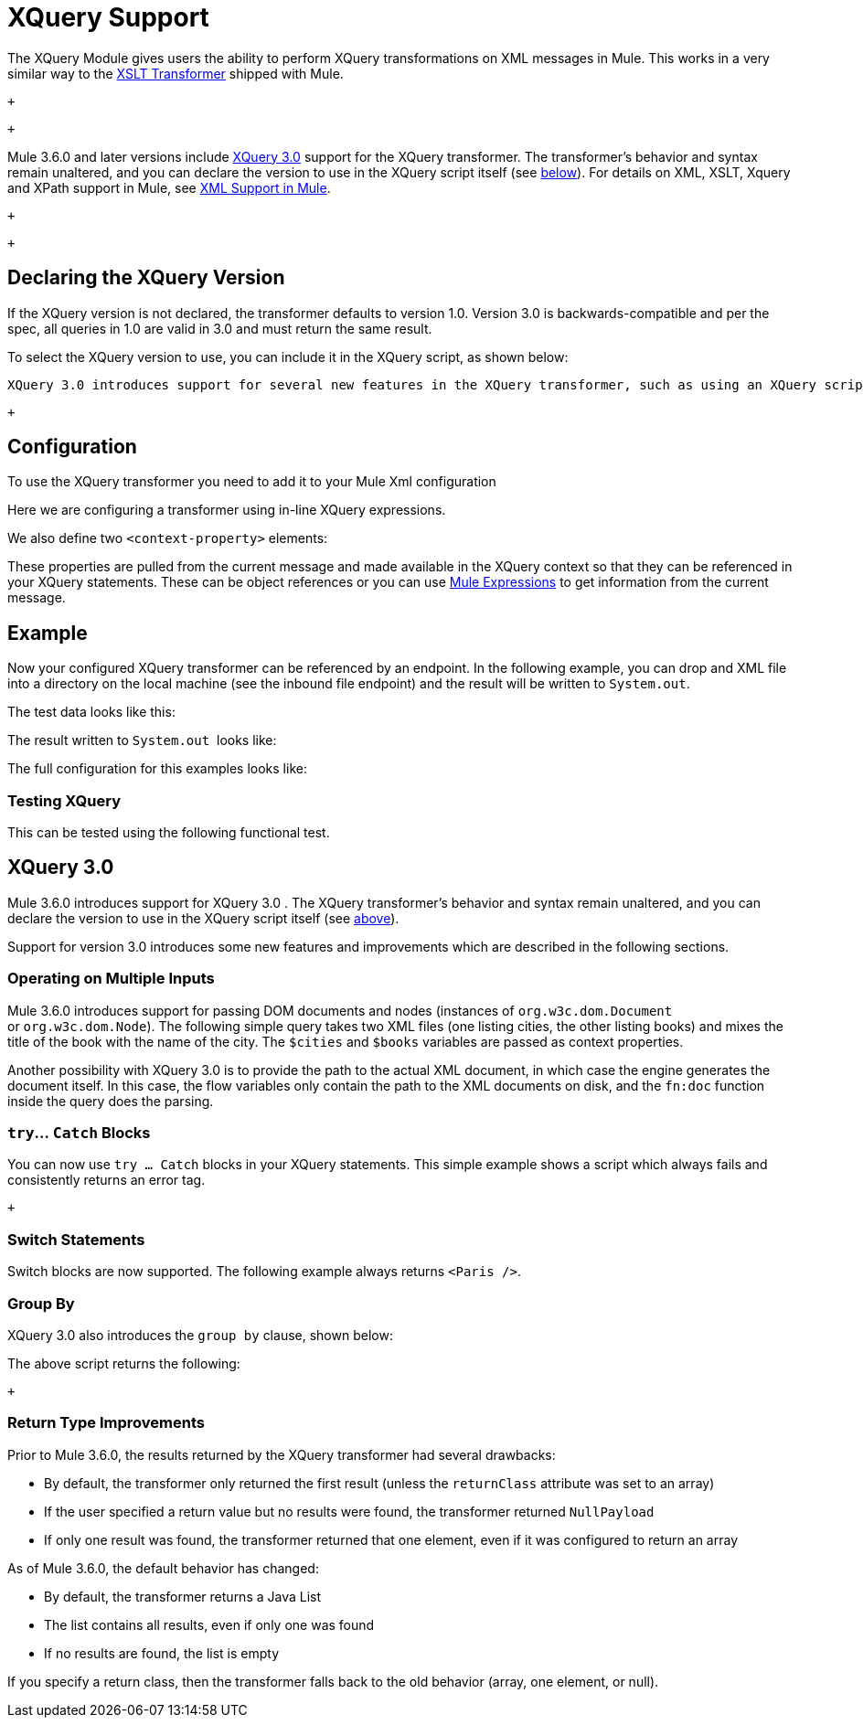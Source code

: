 = XQuery Support

The XQuery Module gives users the ability to perform XQuery transformations on XML messages in Mule. This works in a very similar way to the link:/mule-user-guide/xslt-transformer-reference[XSLT Transformer] shipped with Mule.

 +

 +

Mule 3.6.0 and later versions include http://www.w3.org/TR/xquery-30/[XQuery 3.0] support for the XQuery transformer. The transformer's behavior and syntax remain unaltered, and you can declare the version to use in the XQuery script itself (see link:#XQuerySupport-version[below]). For details on XML, XSLT, Xquery and XPath support in Mule, see https://www.mulesoft.org/documentation/display/current/XML+Support+in+Mule[XML Support in Mule].

 +

  +

== Declaring the XQuery Version

If the XQuery version is not declared, the transformer defaults to version 1.0. Version 3.0 is backwards-compatible and per the spec, all queries in 1.0 are valid in 3.0 and must return the same result.

To select the XQuery version to use, you can include it in the XQuery script, as shown below:

 XQuery 3.0 introduces support for several new features in the XQuery transformer, such as using an XQuery script to operate on multiple documents at once. For more information, see link:#XQuerySupport-3.0[XQuery 3.0] below. +

 +

== Configuration

To use the XQuery transformer you need to add it to your Mule Xml configuration

Here we are configuring a transformer using in-line XQuery expressions.

We also define two `<context-property>` elements:

These properties are pulled from the current message and made available in the XQuery context so that they can be referenced in your XQuery statements. These can be object references or you can use link:#[Mule Expressions] to get information from the current message.

== Example

Now your configured XQuery transformer can be referenced by an endpoint. In the following example, you can drop and XML file into a directory on the local machine (see the inbound file endpoint) and the result will be written to `System.out`.

The test data looks like this:

The result written to `System.out`  looks like:

The full configuration for this examples looks like:

=== Testing XQuery

This can be tested using the following functional test.

== XQuery 3.0

Mule 3.6.0 introduces support for XQuery 3.0 . The XQuery transformer's behavior and syntax remain unaltered, and you can declare the version to use in the XQuery script itself (see link:#XQuerySupport-version[above]).

Support for version 3.0 introduces some new features and improvements which are described in the following sections. +

=== Operating on Multiple Inputs

Mule 3.6.0 introduces support for passing DOM documents and nodes (instances of `org.w3c.dom.Document` or `org.w3c.dom.Node`). The following simple query takes two XML files (one listing cities, the other listing books) and mixes the title of the book with the name of the city. The `$cities` and `$books` variables are passed as context properties. +

Another possibility with XQuery 3.0 is to provide the path to the actual XML document, in which case the engine generates the document itself. In this case, the flow variables only contain the path to the XML documents on disk, and the `fn:doc` function inside the query does the parsing. +

=== `try`... `Catch` Blocks

You can now use `try ... Catch` blocks in your XQuery statements. This simple example shows a script which always fails and consistently returns an error tag.

 +

=== Switch Statements

Switch blocks are now supported. The following example always returns `<Paris />`.

=== Group By

XQuery 3.0 also introduces the `group by` clause, shown below: +

The above script returns the following:

 +

=== Return Type Improvements

Prior to Mule 3.6.0, the results returned by the XQuery transformer had several drawbacks:

* By default, the transformer only returned the first result (unless the `returnClass` attribute was set to an array)
* If the user specified a return value but no results were found, the transformer returned `NullPayload`
* If only one result was found, the transformer returned that one element, even if it was configured to return an array

As of Mule 3.6.0, the default behavior has changed:

* By default, the transformer returns a Java List
* The list contains all results, even if only one was found
* If no results are found, the list is empty

If you specify a return class, then the transformer falls back to the old behavior (array, one element, or null). +

